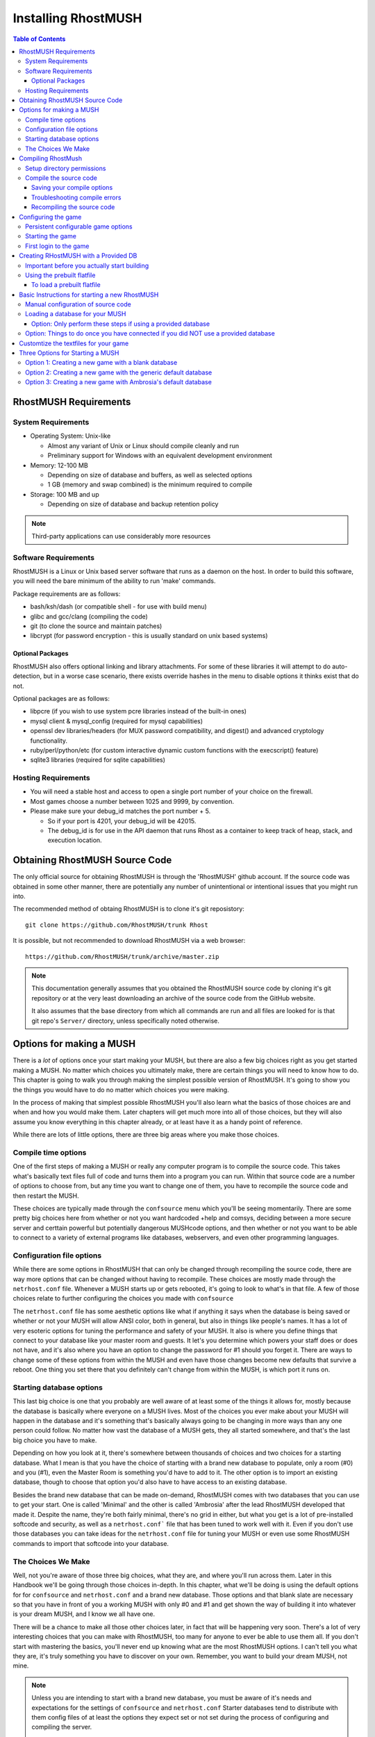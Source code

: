 .. _installing-rhostmush:

======================
 Installing RhostMUSH
======================

.. contents:: Table of Contents
   :local:
   :backlinks: top

.. _rhostmush-requirements:

----------------------
RhostMUSH Requirements
----------------------

.. _system-requirements:

System Requirements
===================

* Operating System: Unix-like

  - Almost any variant of Unix or Linux should compile cleanly and run
  - Preliminary support for Windows with an equivalent development environment

* Memory: 12-100 MB

  - Depending on size of database and buffers, as well as selected options
  - 1 GB (memory and swap combined) is the minimum required to compile

* Storage: 100 MB and up

  - Depending on size of database and backup retention policy

.. note::

  Third-party applications can use considerably more resources

.. _software-requirements:

Software Requirements
=====================

RhostMUSH is a Linux or Unix based server software that runs as a daemon on the host.
In order to build this software, you will need the bare minimum of the ability to run 'make' commands.

Package requirements are as follows:

* bash/ksh/dash (or compatible shell - for use with build menu)
* glibc and gcc/clang (compiling the code)
* git (to clone the source and maintain patches)
* libcrypt (for password encryption - this is usually standard on unix based systems)

Optional Packages
-----------------

RhostMUSH also offers optional linking and library attachments.
For some of these libraries it will attempt to do auto-detection,
but in a worse case scenario, there exists override hashes in the menu to disable options it thinks exist that do not.

Optional packages are as follows:

* libpcre (if you wish to use system pcre libraries instead of the built-in ones)
* mysql client & mysql_config (required for mysql capabilities)
* openssl dev libraries/headers (for MUX password compatibility, and digest() and advanced cryptology functionality.
* ruby/perl/python/etc (for custom interactive dynamic custom functions with the execscript() feature)
* sqlite3 libraries (required for sqlite capabilities)

.. _hosting-requirements:

Hosting Requirements
====================

* You will need a stable host and access to open a single port number of your choice on the firewall.
* Most games choose a number between 1025 and 9999, by convention.
* Please make sure your debug_id matches the port number + 5.

  - So if your port is 4201, your debug_id will be 42015.
  - The debug_id is for use in the API daemon that runs Rhost as a container to keep track of heap, stack, and execution location.

.. _obtaining-rhostmush:

-------------------------------
Obtaining RhostMUSH Source Code
-------------------------------

The only official source for obtaining RhostMUSH is through the 'RhostMUSH'
github account. If the source code was obtained in some other manner, there
are potentially any number of unintentional or intentional issues that you
might run into.

The recommended method of obtaing RhostMUSH is to clone it's git reposistory::

  git clone https://github.com/RhostMUSH/trunk Rhost

It is possible, but not recommended to download RhostMUSH via a web browser::

  https://github.com/RhostMUSH/trunk/archive/master.zip

.. note::

  This documentation generally assumes that you obtained the RhostMUSH source
  code by cloning it's git repository or at the very least downloading an
  archive of the source code from the GitHub website.
 
  It also assumes that the base directory from which all commands are run
  and all files are looked for is that git repo's ``Server/`` directory,
  unless specifically noted otherwise.

-------------------------
Options for making a MUSH
-------------------------

There is a *lot* of options once your start making your MUSH, but there are
also a few big choices right as you get started making a MUSH. No matter which
choices you ultimately make, there are certain things you will need to know how
to do. This chapter is going to walk you through making the simplest possible
version of RhostMUSH. It's going to show you the things you would have to do
no matter which choices you were making.

In the process of making that simplest possible RhostMUSH you'll also learn
what the basics of those choices are and when and how you would make them.
Later chapters will get much more into all of those choices, but they will also
assume you know everything in this chapter already, or at least have it as a
handy point of reference.

While there are lots of little options, there are three big areas where you
make those choices.

Compile time options
====================

One of the first steps of making a MUSH or really any computer program is
to compile the source code. This takes what's basically text files full of code
and turns them into a program you can run. Within that source code are a
number of options to choose from, but any time you want to change one of them,
you have to recompile the source code and then restart the MUSH.

These choices are typically made through the ``confsource`` menu which you'll
be seeing momentarily. There are some pretty big choices here from whether or
not you want hardcoded +help and comsys, deciding between a more secure server
and certtain powerful but potentially dangerous MUSHcode options, and then
whether or not you want to be able to connect to a variety of external programs
like databases, webservers, and even other programming languages.

Configuration file options
==========================

While there are some options in RhostMUSH that can only be changed through
recompiling the source code, there are way more options that can be changed
without having to recompile. These choices are mostly made through the
``netrhost.conf`` file. Whenever a MUSH starts up or gets rebooted, it's
going to look to what's in that file. A few of those choices relate to
further configuring the choices you made with ``confsource``

The ``netrhost.conf`` file has some aesthetic options like what if anything
it says when the database is being saved or whether or not your MUSH will
allow ANSI color, both in general, but also in things like people's names.
It has a lot of very esoteric options for tuning the performance and safety
of your MUSH. It also is where you define things that connect to your database
like your master room and guests. It let's you determine which powers your
staff does or does not have, and it's also where you have an option to change
the password for #1 should you forget it. There are ways to change some of
these options from within the MUSH and even have those changes become new
defaults that survive a reboot. One thing you set there that you definitely
can't change from within the MUSH, is which port it runs on.

Starting database options
=========================

This last big choice is one that you probably are well aware of at least some
of the things it allows for, mostly because the database is basically where
everyone on a MUSH lives. Most of the choices you ever make about your MUSH
will happen in the database and it's something that's basically always going
to be changing in more ways than any one person could follow. No matter how
vast the database of a MUSH gets, they all started somewhere, and that's the
last big choice you have to make.

Depending on how you look at it, there's somewhere between thousands of choices
and two choices for a starting database. What I mean is that you have the
choice of starting with a brand new database to populate, only a room (#0) and
you (#1), even the Master Room is something you'd have to add to it. The other
option is to import an existing database, though to choose that option you'd
also have to have access to an existing database.

Besides the brand new database that can be made on-demand, RhostMUSH comes with
two databases that you can use to get your start. One is called 'Minimal' and
the other is called 'Ambrosia' after the lead RhostMUSH developed that made it.
Despite the name, they're both fairly minimal, there's no grid in either, but
what you get is a lot of pre-installed softcode and security, as well as a
``netrhost.conf``` file that has been tuned to work well with it. Even if you
don't use those databases you can take ideas for the ``netrhost.conf`` file for
tuning your MUSH or even use some RhostMUSH commands to import that softcode
into your database.

The Choices We Make
===================

Well, not you're aware of those three big choices, what they are, and where
you'll run across them. Later in this Handbook we'll be going through those
choices in-depth. In this chapter, what we'll be doing is using the default
options for for ``confsource`` and ``netrhost.conf`` and a brand new database.
Those options and that blank slate are necessary so that you have in front of
you a working MUSH with only #0 and #1 and get shown the way of building it
into whatever is your dream MUSH, and I know we all have one.

There will be a chance to make all those other choices later, in fact that
will be happening very soon. There's a lot of very interesting choices that
you can make with RhostMUSH, too many for anyone to ever be able to use them
all. If you don't start with mastering the basics, you'll never end up knowing
what are the most RhostMUSH options. I can't tell you what they are, it's truly
something you have to discover on your own. Remember, you want to build your
dream MUSH, not mine.

.. note::

  Unless you are intending to start with a brand new database, you must be
  aware of it's needs and expectations for the settings of ``confsource`` and
  ``netrhost.conf`` Starter databases tend to distribute with them config
  files of at least the options they expect set or not set during the process
  of configuring and compiling the server.

  Knowing which database you intend to use is the first choice made of these
  initial major configuration options, but that last that is made part of the
  MUSH.

.. _compiling-rhostmush:

-------------------
Compiling RhostMush
-------------------

Setup directory permissions
===========================

In order to both compile and run, all of the RhostMUSH files and directories
need to have the proper permissions set. If you obtained the source code
directly from GitHub, it is likely that this step is not required, but there
is no harm in running it anyway::

    ./dirsetup.sh
 
If you did NOT obtain the source code directly from GitHub, it is possible that
even the above script will fail to run with 'permission denied' or similar
errors. It is recommended that you obtain the source code from there, but if
for whatever reason this is not an option, manually adjust your permissions
and then re-run the automated permission script::

    chmod +rx bin/*.sh src/*.sh game/*.sh game/Startmush game/db_*
    ./dirsetup.sh

Compile the source code
=======================

Once the source code has been obtained and the proper file and directory
permissions have been set, the RhostMUSH source code is ready to be compiled.
This is typically done through an interactive program where you configure the
options you want to have available to your installation::

    make confsource

.. note::

  It is recommended that if you are just starting out with RhostMUSH that you
  compile for the first time using the default compile options which have
  specifically been tuned to be closest to what the average person would need
  or expect. Changing these options before you have a grood grasp of what
  they mean and how RhostMUSH works on a deeper level can potentially cause
  security issues, reduce compatibility with softcode rom other types of MUSH
  servers, as well as waste system resources.

Saving your compile options
---------------------------

``make confsource`` will remember the most recent options you used to compile
the source code for the next time you use ``make confsource`` It might still
be a good idea to more permanently save the options you used to attempt to
compile. However, you still might want to have these options saved more
permanently, just in case. At the ``make confsource`` menu there is an
option to save your current settings to a file. If you choose to do this,
you will find the the save file in the ``bin/`` directory.

Troubleshooting compile errors
------------------------------

Should this result in an error, a script has been included to correct the most
common errors, after which you can once more try to compile::

    ./bin/script_setup.sh
    make confsource

Once the compile process successfully complete, you should be able to start-up
your new RhostMUSH server. If it complains about missing binaries make sure
they are linked. The provided script will fix this issue, and is not harmful
to run in any situation::

    make links

Recompiling the source code
---------------------------

If you plan to use ``make confsource`` to recompile your source, you should
first issue a ``make clean`` before re-issuing a ``make confsource``

A failure to issue ``make clean`` prior to re-compiling with ``make confsource``
can potentially leave stale object files which may cause unforseen issues when
running code, including but not limited to random crashes.  Generally whenever
recompiling it's good to always make clean first.

.. note::

  You may also issue ``make source`` if the ``Makefile`` is already defined how
  you want it to be.  Please remember to ``make clean`` before ``make source```
  whenever you alter the code or import new source code.

--------------------
Configuring the game
--------------------

Persistent configurable game options
====================================

Upon compiling a RhostMUSH server, if it doesn't already exist, a
``netrhost.conf`` is copied into the ``game/`` directory for your game. It
includes useful defaults for most compile-time options that will work well for
most games, particularly ones using both the default ``confsource`` options and
related database.

This configuration is derived from ``defaults/game/netrhost.conf.default``

While this ``netrhost.conf`` is very well documented and quite easy to change
in some places, but there are also some rather technical options that you it's
important to know the full implications of this.

.. note::

  The default ``netrhost.conf`` starts the game running on the port *4021* of
  the server. If this is your time creating a MUSH, it is recommended that this
  setting is the only one that you potentially change, and only if there is a
  good reason to. Ports below 1024 are priviliged ports and can not be used for
  this purpose.

Starting the game
=================

Once done, you start up the system with the following command::

    ./Startmush
  
It will prompt you to start a new db if it doesn't find one.
  
You may also do the commands individually::

     [csh] netrhost -s netrhost.conf >& netrhost.log &
     [sh]  netrhost -s netrhost.conf > netrhost.log 2>&1 &

First login to the game
=======================

Once started, log in the #1 character (Wizard) with it's appropiate
password (no, not 'potrzebie', but 'Nyctasia').  There were private
reasons for the password change.

Once in, do a @shutdown to save the database.  Then you can run Startup
normally.   You may make a backup of your database at anytime on-line by
utilizing the @dump/flat option.  A script comes with this distribution
that allows the ability of auto-archiving your database for a configurable
number of backups.

-------------------------------------
Creating RHostMUSH with a Provided DB
-------------------------------------

Important before you actually start building
============================================

The main parts of making your RhostMUSH, easy pleasy:

#.  The stunnel directory contains TLS/SSL connectivity.  This has to be linked to another port and will tunnel to the mush port.  The README file explains how to set up and configure your TLS/SSL connection.
#.  ./patch.sh -- This makes sure you have the latest code.  If you got this by git clone https://github.com/RhostMUSH/trunk then you can ignore patching.  You can use ./patch.sh at any time to update your code.  It ignores local.c incase you make your own modules.
#.  make confsource.  Yup, it's menu driven, nifty eh?

    #. Options you may want to select (other than the defaults):
    #. 5  (%c is selected by default, but choose %x as well for MUX/TM3 compat)
    #. 9  (if you want $commands to require the COMMAND flag)
    #. 16 (if you want a wider WHO listing like older versions of MUX)
    #. 22 (if you're converting a TinyMUSH3 or TinyMUX/MUX2 flatfile)
    #. 24 (if you have issues with -lssl not being found)
    #. B3 (for 64 character attribute names)
    #. B6 (select 8K for Penn/MUX2/TM3 default, up to 32K.  64K is network intensive)
    #. B5 (will be autoselected if you choose 8K or more.  Pick this anyway)
    #. B4 (if you have sqlite libraries and wish to use this)

#.  'r' to compile with the settings you selected.  
#.  Modify your netrhost.conf file as specified.  Make sure to align your port and debug_id as shown in the netrhost.conf file.
#.  If you wish to port in an old flatfile, please refer to the readme directory on how to port your flatfile in (README.DBLOADING).

Using the prebuilt flatfile
===========================

There are pre-loaded flatfile databases you can use at this point.  The netrhost.db.flat
and corrisponding netrhost.conf file will be located in the minimal-DBs/minimal_db directory.

You may auto-load the minimal db and corresponding netrhost.conf file with the command::

    ./minimal.sh

This is ran from within the 'game' directory.  Once this is ran, you will need
to customize the netrhost.conf file for your purposes.  The port and debug_id must
be changed at the very least.  Keep the debug_id coordinated to the port as described.

To load a prebuilt flatfile
---------------------------

#.  Make a backup of your existing netrhost.conf file::
    
     cp game/netrhost.conf game/netrhost.conf.backup

#.  Copy the netrhost.conf file into your game directory::

     cp -f ./minimal-DBs/minimal_db/netrhost.conf ./game/netrhost.conf

#.  At this point you can modify your netrhost.conf file settings in your game directory.
    Using an editor modify the 'port' and 'debug_id' respectively in your netrhost.conf as state.
    The 'port' will be the port the mush listens on, the debug_id is for the debug-stack and is
    your port with a '5' at the end.  So if your port is 4444, the debug_id is 44445

.. todo:: Clean up the below section

#.  Load in the flatfile into the mush (You could do this in the Startmush as well)
    Manually::

     cd game
     ./db_load data/netrhost.gdbm ../minimal-DBs/minimal_db/netrhost.db.flat data/netrhost.db.new dwF
     
    Start your mush::

        ./Startmush

    This will load the db that you loaded. 

    ---------------OR-------

    From Startmush when prompted, hit <RETURN> for searching then select the number of the netrhost.db.flat that is listed as ~/minimal-DBs/minimal_db/netrhost.db.flat::

     ./Startmush

-----------------------------------------------
Basic Instructions for starting a new RhostMUSH
-----------------------------------------------

Manual configuration of source code
===================================

To do manual configuration (skip if the previous step worked for you) And yes, this is a bit of a pain in the bottom, hopefully you will not need this.

You need the following definitions defined to make this work:

#. TINY_U, USE_SIDEEFFECTS, MUX_INCDEC, ATTR_HACK
#. (u()/u2() switched)
#. (sideeffects)
#. (inc()/xinc() switched)
#. (support for _/~ attribs)
	
You only need to do this if you received the RhostMUSH src.  If you received a binary, continue on to the next part.

To compile the code, just type 'make confsource'.  It will prompt you with settings on what you need to do.  If you just want to quickly hand edit the Makefile, it is in the directory src (full path src/Makefile).  Then you may just run 'make source', if you so choose to hand-edit the Makefile.

After the compile process is done, type::

    make links

Loading a database for your MUSH
================================

You now have a choice of optionally starting at a provided database or starting from scratch.

Option: Only perform these steps if using a provided database
-------------------------------------------------------------

Copy an existing flatfile and corresponding netrhost.conf file Default provied example::

    cp game/netrhost.conf game/netrhost.conf.backup
    cp -f minimal-DBs/minimal_db/netrhost.conf game/netrhost.conf
    cd game
    ./db_load data/netrhost.gdbm ../minimal-DBs/minimal_db/netrhost.db.flat data/netrhost.db.new

Option: Things to do once you have connected if you did NOT use a provided database
===================================================================================

#.  @dig your master room and in your netrhost.conf file define master_room to this dbref (without the #.  So like master_room 2)
#.  Create an immortal holder charater (@pcreate then @set immortal) Feel free to set up holder characters for all the bittypes which are: GUILDMASTER, ARCHITECT, COUNCILOR, WIZARD, IMMORTAL
#.  @chown/preserve the master room and #0 to the immortal holder character.
#.  Log into the immortal character
#.  @pcreate all your guest characters and set them up properly.  My suggestion::

    @dolist lnum(1,10)={@pcreate Guest##=guest;@set *Guest##=guest;@desc *Guest##=A guest player.;@adisconnect *Guest##=home;@lock *Guest##=*Guest##}

.. note::

    @list guest will show your guest characters and if they're set up properly.

#.  Any master room code you load in from your immholder character (or @chown/preserve to it) The readme directory has softfunctions.minmax that has MUX/Penn compatability functions and comsys.  All other softcode (like mail wrappers) can be found on https://github.com/RhostMUSH/trunk in Mushcode.
#. Setup new character, staff, and take tasks that can only be accomplished by #1
#. Set up any other characters you want.  Anyone immortal can issue @function, @admin, or anything #1 can do.

.. todo::

   Figure out what they were trying to say by having those above two sentences right after each other.

--------------------------------------
Customtize the textfiles for your game
--------------------------------------

All connect.txt and customized files can be found in the ~/Server/game/txt directory.  There is a 
README file there that explains their purposes in more detail.  You can see more information on
all files and how they inter-relate with 'wizhelp file'.

---------------------------------
Three Options for Starting a MUSH
---------------------------------

The RhostMUSH Git Repository comes with three options for starting your Mush.

.. todo::

   Well, there's also some other pre-existing DB, upgrading, and ansible so let's try to make this a little more coherent.

Option 1: Creating a new game with a blank database
===================================================

Modify your ./game/netrhost.conf file or what settings you want.
Don't feel overwhelmed, it's all very well documented.

Option 2: Creating a new game with the generic default database
===============================================================

Copy the netrhost.conf from minimal-DBs/minimal_db to your game directory.
 
When ./Startmush prompts you to load a flatfile, say 'yes' and hit <RETURN>
to have it search for flatfiles, then select netrhost.db.flat from under
the minimal-DBs/minimal_db directory.

Option 3: Creating a new game with Ambrosia's default database
==============================================================

This option is covered in detail here: :ref:`ambrosiadb-installation`
